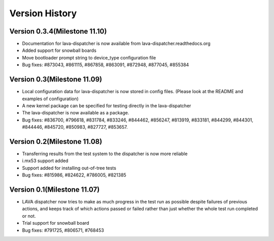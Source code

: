 Version History
***************

.. _version_0_3_4:

Version 0.3.4(Milestone 11.10)
==============================

* Documentation for lava-dispatcher is now available from lava-dispatcher.readthedocs.org

* Added support for snowball boards

* Move bootloader prompt string to device_type configuration file

* Bug fixes: #873043, #861115, #867858, #863091, #872948, #877045, #855384

.. _version_0_3:

Version 0.3(Milestone 11.09)
============================

* Local configuration data for lava-dispatcher is now stored in config files. (Please look at the README and examples of configuration)

* A new kernel package can be specified for testing directly in the lava-dispatcher

* The lava-dispatcher is now available as a package.

* Bug fixes: #836700, #796618, #831784, #833246, #844462, #856247, #813919, #833181, #844299, #844301, #844446, #845720, #850983, #827727, #853657.

.. _version_0_2:

Version 0.2(Milestone 11.08)
============================

* Transferring results from the test system to the dispatcher is now more reliable

* i.mx53 support added

* Support added for installing out-of-tree tests

* Bug fixes: #815986, #824622, #786005, #821385

Version 0.1(Milestone 11.07)
============================

* LAVA dispatcher now tries to make as much progress in the test run as possible despite failures of previous actions, and keeps track of which actions passed or failed rather than just whether the whole test run completed or not.

* Trial support for snowball board

* Bug fixes: #791725, #806571, #768453

